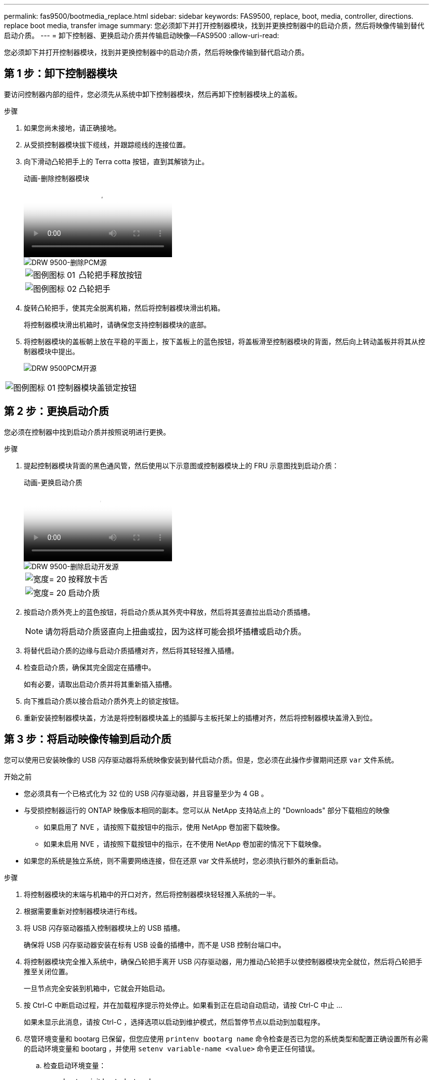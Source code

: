 ---
permalink: fas9500/bootmedia_replace.html 
sidebar: sidebar 
keywords: FAS9500, replace, boot, media, controller, directions. replace boot media, transfer image 
summary: 您必须卸下并打开控制器模块，找到并更换控制器中的启动介质，然后将映像传输到替代启动介质。 
---
= 卸下控制器、更换启动介质并传输启动映像—FAS9500
:allow-uri-read: 


[role="lead"]
您必须卸下并打开控制器模块，找到并更换控制器中的启动介质，然后将映像传输到替代启动介质。



== 第 1 步：卸下控制器模块

要访问控制器内部的组件，您必须先从系统中卸下控制器模块，然后再卸下控制器模块上的盖板。

.步骤
. 如果您尚未接地，请正确接地。
. 从受损控制器模块拔下缆线，并跟踪缆线的连接位置。
. 向下滑动凸轮把手上的 Terra cotta 按钮，直到其解锁为止。
+
.动画-删除控制器模块
video::5e029a19-8acc-4fa1-be5d-ae78004b365a[panopto]
+
image::../media/drw_9500_remove_PCM_source.svg[DRW 9500-删除PCM源]

+
[cols="20%,80%"]
|===


 a| 
image::../media/legend_icon_01.svg[图例图标 01]
 a| 
凸轮把手释放按钮



 a| 
image::../media/legend_icon_02.svg[图例图标 02]
 a| 
凸轮把手

|===
. 旋转凸轮把手，使其完全脱离机箱，然后将控制器模块滑出机箱。
+
将控制器模块滑出机箱时，请确保您支持控制器模块的底部。

. 将控制器模块的盖板朝上放在平稳的平面上，按下盖板上的蓝色按钮，将盖板滑至控制器模块的背面，然后向上转动盖板并将其从控制器模块中提出。
+
image::../media/drw_9500_PCM_open_source.svg[DRW 9500PCM开源]



[cols="20%,80%"]
|===


 a| 
image::../media/legend_icon_01.svg[图例图标 01]
 a| 
控制器模块盖锁定按钮

|===


== 第 2 步：更换启动介质

您必须在控制器中找到启动介质并按照说明进行更换。

.步骤
. 提起控制器模块背面的黑色通风管，然后使用以下示意图或控制器模块上的 FRU 示意图找到启动介质：
+
.动画-更换启动介质
video::16df490c-f94f-498d-bb04-ae78004b3781[panopto]
+
image::../media/drw_9500_remove_boot_dev_source.svg[DRW 9500-删除启动开发源]

+
[cols="20%,90%"]
|===


 a| 
image:../media/legend_icon_01.svg["宽度= 20"]
 a| 
按释放卡舌



 a| 
image:../media/legend_icon_02.svg["宽度= 20"]
 a| 
启动介质

|===
. 按启动介质外壳上的蓝色按钮，将启动介质从其外壳中释放，然后将其竖直拉出启动介质插槽。
+

NOTE: 请勿将启动介质竖直向上扭曲或拉，因为这样可能会损坏插槽或启动介质。

. 将替代启动介质的边缘与启动介质插槽对齐，然后将其轻轻推入插槽。
. 检查启动介质，确保其完全固定在插槽中。
+
如有必要，请取出启动介质并将其重新插入插槽。

. 向下推启动介质以接合启动介质外壳上的锁定按钮。
. 重新安装控制器模块盖，方法是将控制器模块盖上的插脚与主板托架上的插槽对齐，然后将控制器模块盖滑入到位。




== 第 3 步：将启动映像传输到启动介质

您可以使用已安装映像的 USB 闪存驱动器将系统映像安装到替代启动介质。但是，您必须在此操作步骤期间还原 `var` 文件系统。

.开始之前
* 您必须具有一个已格式化为 32 位的 USB 闪存驱动器，并且容量至少为 4 GB 。
* 与受损控制器运行的 ONTAP 映像版本相同的副本。您可以从 NetApp 支持站点上的 "Downloads" 部分下载相应的映像
+
** 如果启用了 NVE ，请按照下载按钮中的指示，使用 NetApp 卷加密下载映像。
** 如果未启用 NVE ，请按照下载按钮中的指示，在不使用 NetApp 卷加密的情况下下载映像。


* 如果您的系统是独立系统，则不需要网络连接，但在还原 var 文件系统时，您必须执行额外的重新启动。


.步骤
. 将控制器模块的末端与机箱中的开口对齐，然后将控制器模块轻轻推入系统的一半。
. 根据需要重新对控制器模块进行布线。
. 将 USB 闪存驱动器插入控制器模块上的 USB 插槽。
+
确保将 USB 闪存驱动器安装在标有 USB 设备的插槽中，而不是 USB 控制台端口中。

. 将控制器模块完全推入系统中，确保凸轮把手离开 USB 闪存驱动器，用力推动凸轮把手以使控制器模块完全就位，然后将凸轮把手推至关闭位置。
+
一旦节点完全安装到机箱中，它就会开始启动。

. 按 Ctrl-C 中断启动过程，并在加载程序提示符处停止。如果看到正在启动自动启动，请按 Ctrl-C 中止 ...
+
如果未显示此消息，请按 Ctrl-C ，选择选项以启动到维护模式，然后暂停节点以启动到加载程序。

. 尽管环境变量和 bootarg 已保留，但您应使用 `printenv bootarg name` 命令检查是否已为您的系统类型和配置正确设置所有必需的启动环境变量和 bootarg ，并使用 `setenv variable-name <value>` 命令更正任何错误。
+
.. 检查启动环境变量：
+
*** bootarg.init.boot_clustered
*** 合作伙伴 - 系统
*** bootarg.init.flash_optimized ，用于 AFF
*** bootarg.init.san_optimized ，用于 AFF
*** bootarg.init.switchless_cluster.enable


.. 如果已启用外部密钥管理器，请检查 `kenv` ASUP 输出中列出的 bootarg 值：
+
*** bootarg.storageencryption.support <value>
*** bootarg.keymanager.support <value>
*** kmip.init.interface <value>
*** kmip.init.ipaddr <value>
*** kmip.init.netmask <value>
*** kmip.init.gateway <value>


.. 如果启用了板载密钥管理器，请检查 `kenv` ASUP 输出中列出的 bootarg 值：
+
*** bootarg.storageencryption.support <value>
*** bootarg.keymanager.support <value>
*** bootarg.bontery_keymanager <value>


.. 保存使用 `savenv` 命令更改的环境变量
.. 使用 `printenv variable-name` 命令确认所做的更改。


. 在 LOADER 提示符处设置网络连接类型：
+
** 如果要配置 DHCP ： `ifconfig e0a -auto`
+

NOTE: The target port you configure is the target port you use to communicate with the impaired node from the healthy node during var file system restore with a network connection.You can also use the e0M port in this command.

** 如果要配置手动连接： `ifconfig e0a -addr=filer_addr -mask=netmask -gw=gateway-dns=dns_addr-domain=dns_domain`
+
*** filer_addr 是存储系统的 IP 地址。
*** netmask 是连接到 HA 配对节点的管理网络的网络掩码。
*** gateway 是网络的网关。
*** dns_addr 是网络上名称服务器的 IP 地址。
*** dns_domain 是域名系统（ DNS ）域名。
+
如果使用此可选参数，则无需在网络启动服务器 URL 中使用完全限定域名。您只需要服务器的主机名。





+

NOTE: 您的接口可能需要其他参数。有关详细信息，您可以在固件提示符处输入 help ifconfig 。

. 如果控制器位于延伸型或光纤连接的 MetroCluster 中，则必须还原 FC 适配器配置：
+
.. 启动到维护模式： `boot_ontap maint`
.. 将 MetroCluster 端口设置为启动程序： `ucadmin modify -m fc -t ininitiator adapter_name`
.. halt 返回维护模式： `halt`


+
这些更改将在系统启动时实施。


